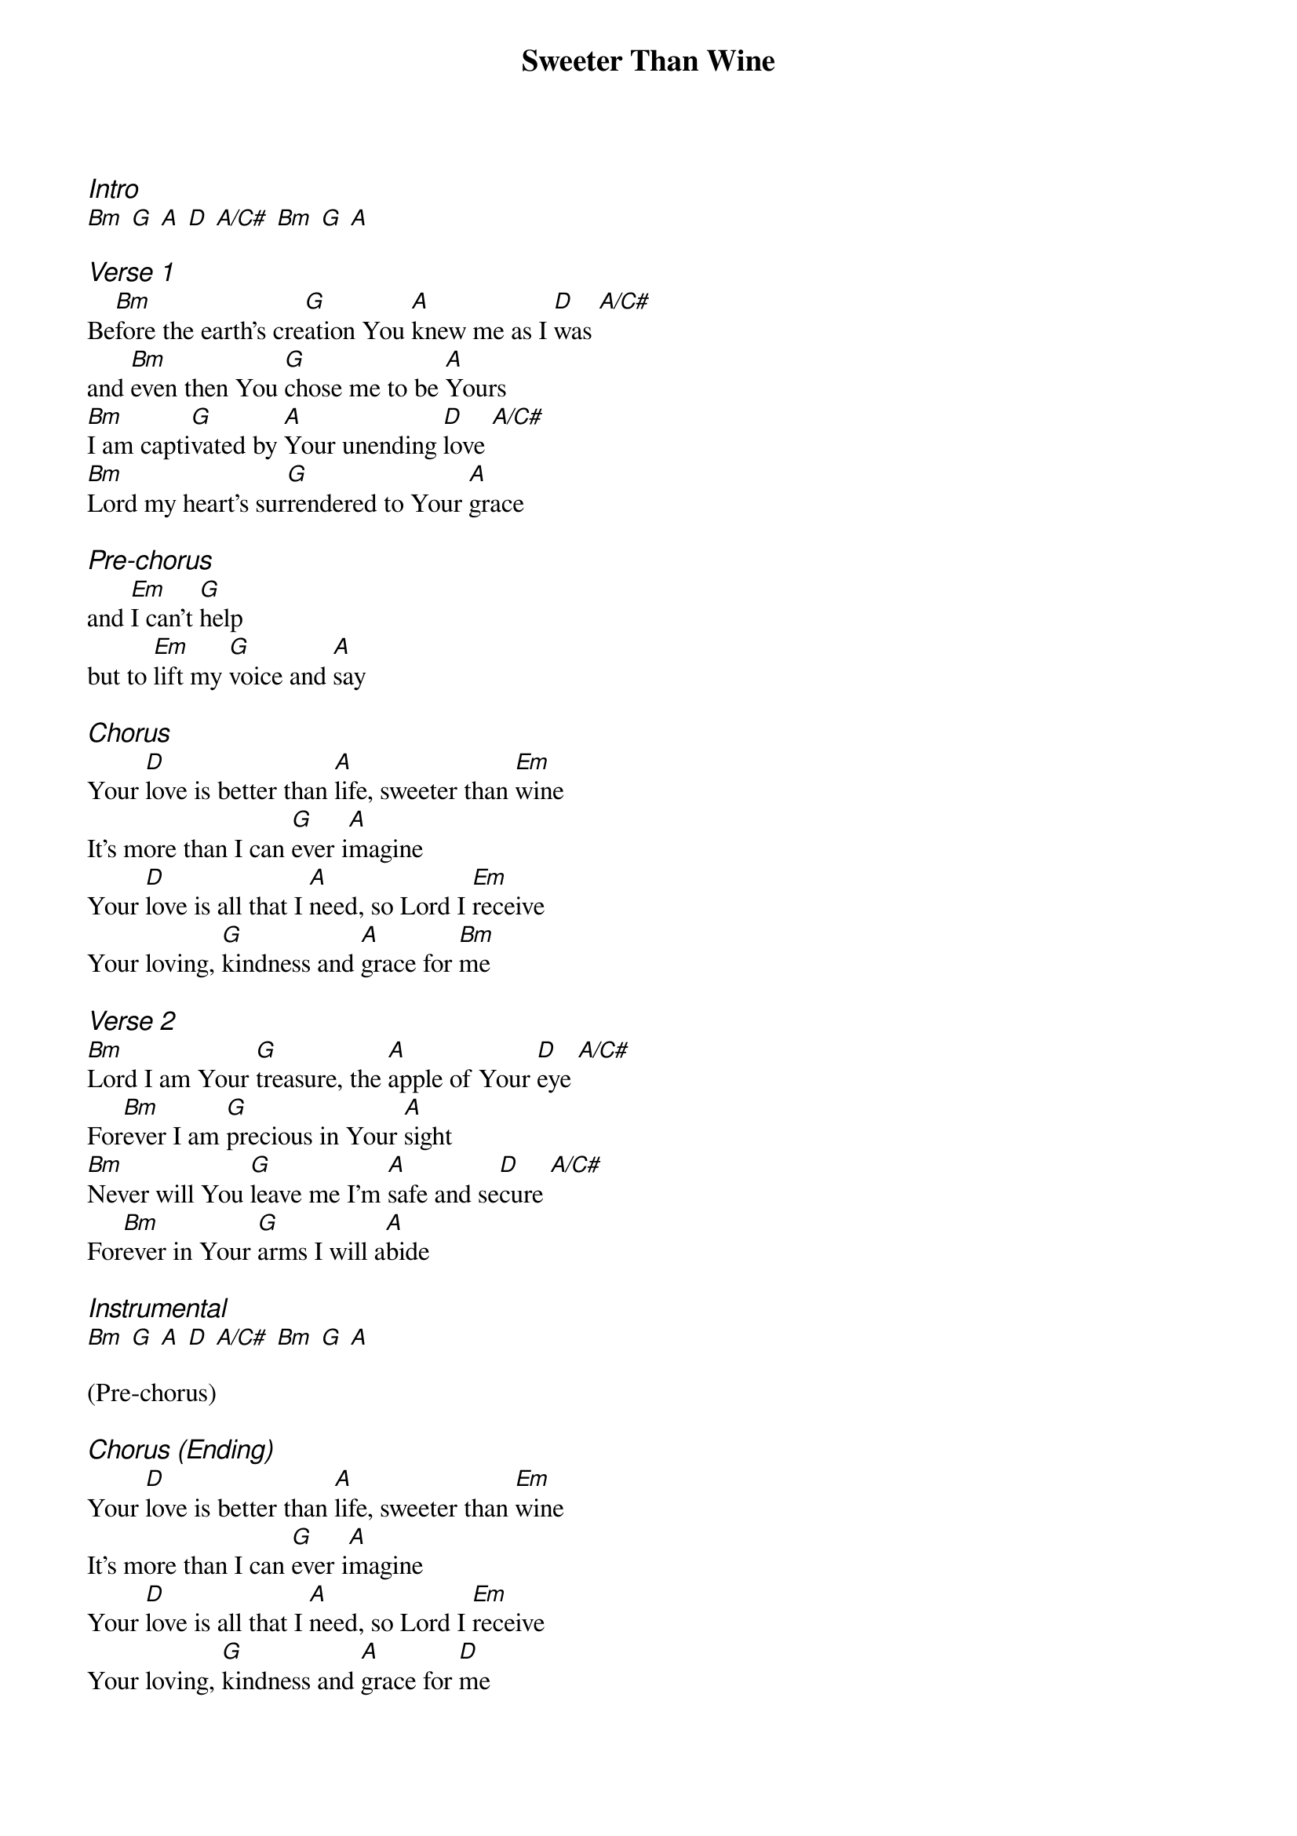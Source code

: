 {title: Sweeter Than Wine}
{ng}
{columns: 1}

{ci:Intro}
[Bm] [G] [A] [D] [A/C#] [Bm] [G] [A]

{ci:Verse 1}
Be[Bm]fore the earth's cre[G]ation You [A]knew me as I [D]was [A/C#]
and [Bm]even then You [G]chose me to be [A]Yours
[Bm]I am capti[G]vated by [A]Your unending [D]love [A/C#]
[Bm]Lord my heart's sur[G]rendered to Your [A]grace

{ci:Pre-chorus}
and [Em]I can't [G]help
but to [Em]lift my [G]voice and [A]say

{ci:Chorus}
Your [D]love is better than [A]life, sweeter than [Em]wine
It's more than I can [G]ever i[A]magine
Your [D]love is all that I [A]need, so Lord I [Em]receive
Your loving, [G]kindness and [A]grace for [Bm]me

{ci:Verse 2}
[Bm]Lord I am Your [G]treasure, the [A]apple of Your [D]eye [A/C#]
For[Bm]ever I am [G]precious in Your [A]sight
[Bm]Never will You [G]leave me I'm [A]safe and se[D]cure [A/C#]
For[Bm]ever in Your [G]arms I will a[A]bide

{ci:Instrumental}
[Bm] [G] [A] [D] [A/C#] [Bm] [G] [A]

(Pre-chorus)

{ci:Chorus (Ending)}
Your [D]love is better than [A]life, sweeter than [Em]wine
It's more than I can [G]ever i[A]magine
Your [D]love is all that I [A]need, so Lord I [Em]receive
Your loving, [G]kindness and [A]grace for [D]me
